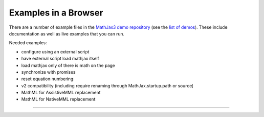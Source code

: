 .. _web-examples:

#####################
Examples in a Browser
#####################

There are a number of example files in the `MathJax3 demo repository
<https://github.com/mathjax/mj3-demos/>`__ (see the `list of demos
<https://github.com/mathjax/mj3-demos/#samples-of-mathjax-v3>`__).
These include documentation as well as live examples that you can
run.

Needed examples:

* configure using an external script
* have external script load mathjax itself
* load mathjax only of there is math on the page
* synchronize with promises
* reset equation numbering

* v2 compatibility (including \require renaming through MathJax.startup.path or source)

* MathML for AssistiveMML replacement
* MathML for NativeMML replacement

-----

.. raw:: html

   <span></span>
